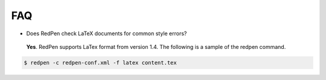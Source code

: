 FAQ
====

- Does RedPen check LaTeX documents for common style errors?

 **Yes**. RedPen supports LaTex format from version 1.4. The following is a sample of the redpen command.
 
.. code-block:: bash

     $ redpen -c redpen-conf.xml -f latex content.tex

